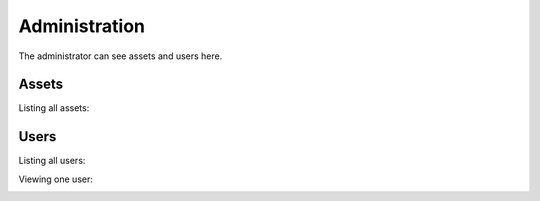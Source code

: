 .. _admin:

**************
Administration
**************

The administrator can see assets and users here.

Assets
------

Listing all assets:

.. image:: https://github.com/FlexMeasures/screenshots/raw/main/screenshot_assets.png
    :align: center
..    :scale: 40%



Users
-----

Listing all users:

.. image:: https://github.com/FlexMeasures/screenshots/raw/main/screenshot_users.png
    :align: center
..    :scale: 40%


Viewing one user:

.. image:: https://github.com/FlexMeasures/screenshots/raw/main/screenshot_user.png
    :align: center
..    :scale: 40%
